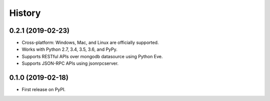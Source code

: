 =======
History
=======

0.2.1 (2019-02-23)
------------------

* Cross-platform: Windows, Mac, and Linux are officially supported.

* Works with Python 2.7, 3.4, 3.5, 3.6, and PyPy.

* Supports RESTful APIs over mongodb datasource using Python Eve.

* Supports JSON-RPC APIs using jsonrpcserver. 


0.1.0 (2019-02-18)
------------------

* First release on PyPI.
